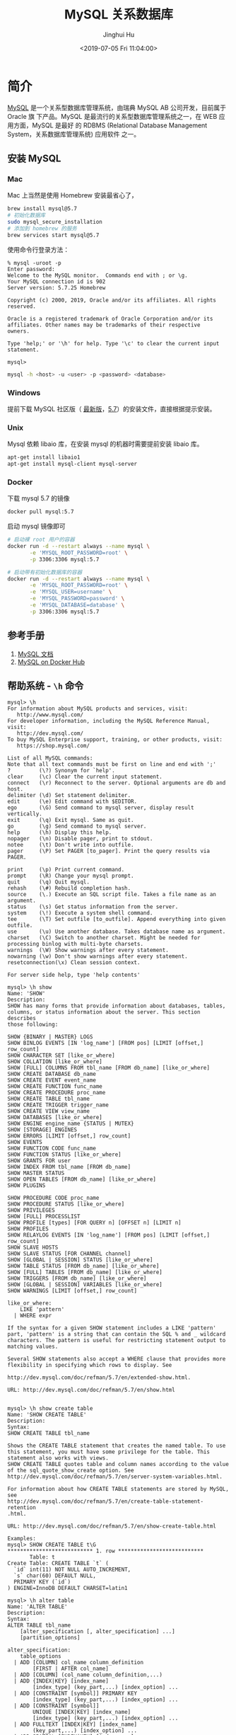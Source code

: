 #+TITLE: MySQL 关系数据库
#+AUTHOR: Jinghui Hu
#+EMAIL: hujinghui@buaa.edu.cn
#+DATE: <2019-07-05 Fri 11:04:00>
#+HTML_LINK_UP: ../readme.html
#+HTML_LINK_HOME: ../index.html
#+TAGS: mysql database


* 简介
  [[http://www.mysql.com][MySQL]] 是一个关系型数据库管理系统，由瑞典 MySQL AB 公司开发，目前属于 Oracle 旗
  下产品。MySQL 是最流行的关系型数据库管理系统之一，在 WEB 应用方面，MySQL 是最好
  的 RDBMS (Relational Database Management System，关系数据库管理系统) 应用软件
  之一。

** 安装 MySQL
*** Mac
    Mac 上当然是使用 Homebrew 安装最省心了，
    #+BEGIN_SRC sh
      brew install mysql@5.7
      # 初始化数据库
      sudo mysql_secure_installation
      # 添加到 homebrew 的服务
      brew services start mysql@5.7
    #+END_SRC

    使用命令行登录方法：
    #+BEGIN_SRC text
      % mysql -uroot -p
      Enter password:
      Welcome to the MySQL monitor.  Commands end with ; or \g.
      Your MySQL connection id is 902
      Server version: 5.7.25 Homebrew

      Copyright (c) 2000, 2019, Oracle and/or its affiliates. All rights reserved.

      Oracle is a registered trademark of Oracle Corporation and/or its
      affiliates. Other names may be trademarks of their respective
      owners.

      Type 'help;' or '\h' for help. Type '\c' to clear the current input statement.

      mysql>
    #+END_SRC
    #+BEGIN_SRC sh
      mysql -h <host> -u <user> -p <password> <database>
    #+END_SRC

*** Windows
    提前下载 MySQL 社区版（ [[https://dev.mysql.com/downloads/mysql/][最新版]]，[[https://dev.mysql.com/downloads/mysql/5.7.html#downloads][5.7]]）的安装文件，直接根据提示安装。
*** Unix
    Mysql 依赖 libaio 库，在安装 mysql 的机器时需要提前安装 libaio 库。
    #+BEGIN_SRC sh
      apt-get install libaio1
      apt-get install mysql-client mysql-server
    #+END_SRC
*** Docker
    下载 mysql 5.7 的镜像
    #+BEGIN_SRC sh
      docker pull mysql:5.7
    #+END_SRC

    启动 mysql 镜像即可
    #+BEGIN_SRC sh
      # 启动裸 root 用户的容器
      docker run -d --restart always --name mysql \
             -e 'MYSQL_ROOT_PASSWORD=root' \
             -p 3306:3306 mysql:5.7

      # 启动带有初始化数据库的容器
      docker run -d --restart always --name mysql \
             -e 'MYSQL_ROOT_PASSWORD=root' \
             -e 'MYSQL_USER=username' \
             -e 'MYSQL_PASSWORD=password' \
             -e 'MYSQL_DATABASE=database' \
             -p 3306:3306 mysql:5.7
    #+END_SRC

** 参考手册
   1. [[https://dev.mysql.com/doc/][MySQL 文档]]
   2. [[https://hub.docker.com/_/mysql][MySQL on Docker Hub]]
** 帮助系统 - =\h= 命令
   #+BEGIN_SRC text
     mysql> \h
     For information about MySQL products and services, visit:
        http://www.mysql.com/
     For developer information, including the MySQL Reference Manual, visit:
        http://dev.mysql.com/
     To buy MySQL Enterprise support, training, or other products, visit:
        https://shop.mysql.com/

     List of all MySQL commands:
     Note that all text commands must be first on line and end with ';'
     ?         (\?) Synonym for `help'.
     clear     (\c) Clear the current input statement.
     connect   (\r) Reconnect to the server. Optional arguments are db and host.
     delimiter (\d) Set statement delimiter.
     edit      (\e) Edit command with $EDITOR.
     ego       (\G) Send command to mysql server, display result vertically.
     exit      (\q) Exit mysql. Same as quit.
     go        (\g) Send command to mysql server.
     help      (\h) Display this help.
     nopager   (\n) Disable pager, print to stdout.
     notee     (\t) Don't write into outfile.
     pager     (\P) Set PAGER [to_pager]. Print the query results via PAGER.

     print     (\p) Print current command.
     prompt    (\R) Change your mysql prompt.
     quit      (\q) Quit mysql.
     rehash    (\#) Rebuild completion hash.
     source    (\.) Execute an SQL script file. Takes a file name as an argument.
     status    (\s) Get status information from the server.
     system    (\!) Execute a system shell command.
     tee       (\T) Set outfile [to_outfile]. Append everything into given outfile.
     use       (\u) Use another database. Takes database name as argument.
     charset   (\C) Switch to another charset. Might be needed for processing binlog with multi-byte charsets.
     warnings  (\W) Show warnings after every statement.
     nowarning (\w) Don't show warnings after every statement.
     resetconnection(\x) Clean session context.

     For server side help, type 'help contents'

     mysql> \h show
     Name: 'SHOW'
     Description:
     SHOW has many forms that provide information about databases, tables,
     columns, or status information about the server. This section describes
     those following:

     SHOW {BINARY | MASTER} LOGS
     SHOW BINLOG EVENTS [IN 'log_name'] [FROM pos] [LIMIT [offset,] row_count]
     SHOW CHARACTER SET [like_or_where]
     SHOW COLLATION [like_or_where]
     SHOW [FULL] COLUMNS FROM tbl_name [FROM db_name] [like_or_where]
     SHOW CREATE DATABASE db_name
     SHOW CREATE EVENT event_name
     SHOW CREATE FUNCTION func_name
     SHOW CREATE PROCEDURE proc_name
     SHOW CREATE TABLE tbl_name
     SHOW CREATE TRIGGER trigger_name
     SHOW CREATE VIEW view_name
     SHOW DATABASES [like_or_where]
     SHOW ENGINE engine_name {STATUS | MUTEX}
     SHOW [STORAGE] ENGINES
     SHOW ERRORS [LIMIT [offset,] row_count]
     SHOW EVENTS
     SHOW FUNCTION CODE func_name
     SHOW FUNCTION STATUS [like_or_where]
     SHOW GRANTS FOR user
     SHOW INDEX FROM tbl_name [FROM db_name]
     SHOW MASTER STATUS
     SHOW OPEN TABLES [FROM db_name] [like_or_where]
     SHOW PLUGINS

     SHOW PROCEDURE CODE proc_name
     SHOW PROCEDURE STATUS [like_or_where]
     SHOW PRIVILEGES
     SHOW [FULL] PROCESSLIST
     SHOW PROFILE [types] [FOR QUERY n] [OFFSET n] [LIMIT n]
     SHOW PROFILES
     SHOW RELAYLOG EVENTS [IN 'log_name'] [FROM pos] [LIMIT [offset,] row_count]
     SHOW SLAVE HOSTS
     SHOW SLAVE STATUS [FOR CHANNEL channel]
     SHOW [GLOBAL | SESSION] STATUS [like_or_where]
     SHOW TABLE STATUS [FROM db_name] [like_or_where]
     SHOW [FULL] TABLES [FROM db_name] [like_or_where]
     SHOW TRIGGERS [FROM db_name] [like_or_where]
     SHOW [GLOBAL | SESSION] VARIABLES [like_or_where]
     SHOW WARNINGS [LIMIT [offset,] row_count]

     like_or_where:
         LIKE 'pattern'
       | WHERE expr

     If the syntax for a given SHOW statement includes a LIKE 'pattern'
     part, 'pattern' is a string that can contain the SQL % and _ wildcard
     characters. The pattern is useful for restricting statement output to
     matching values.

     Several SHOW statements also accept a WHERE clause that provides more
     flexibility in specifying which rows to display. See

     http://dev.mysql.com/doc/refman/5.7/en/extended-show.html.

     URL: http://dev.mysql.com/doc/refman/5.7/en/show.html


     mysql> \h show create table
     Name: 'SHOW CREATE TABLE'
     Description:
     Syntax:
     SHOW CREATE TABLE tbl_name

     Shows the CREATE TABLE statement that creates the named table. To use
     this statement, you must have some privilege for the table. This
     statement also works with views.
     SHOW CREATE TABLE quotes table and column names according to the value
     of the sql_quote_show_create option. See
     http://dev.mysql.com/doc/refman/5.7/en/server-system-variables.html.

     For information about how CREATE TABLE statements are stored by MySQL,
     see
     http://dev.mysql.com/doc/refman/5.7/en/create-table-statement-retention
     .html.

     URL: http://dev.mysql.com/doc/refman/5.7/en/show-create-table.html

     Examples:
     mysql> SHOW CREATE TABLE t\G
     ,*************************** 1. row ***************************
            Table: t
     Create Table: CREATE TABLE `t` (
       `id` int(11) NOT NULL AUTO_INCREMENT,
       `s` char(60) DEFAULT NULL,
       PRIMARY KEY (`id`)
     ) ENGINE=InnoDB DEFAULT CHARSET=latin1

     mysql> \h alter table
     Name: 'ALTER TABLE'
     Description:
     Syntax:
     ALTER TABLE tbl_name
         [alter_specification [, alter_specification] ...]
         [partition_options]

     alter_specification:
         table_options
       | ADD [COLUMN] col_name column_definition
             [FIRST | AFTER col_name]
       | ADD [COLUMN] (col_name column_definition,...)
       | ADD {INDEX|KEY} [index_name]
             [index_type] (key_part,...) [index_option] ...
       | ADD [CONSTRAINT [symbol]] PRIMARY KEY
             [index_type] (key_part,...) [index_option] ...
       | ADD [CONSTRAINT [symbol]]
             UNIQUE [INDEX|KEY] [index_name]
             [index_type] (key_part,...) [index_option] ...
       | ADD FULLTEXT [INDEX|KEY] [index_name]
             (key_part,...) [index_option] ...
       | ADD SPATIAL [INDEX|KEY] [index_name]
             (key_part,...) [index_option] ...
       | ADD [CONSTRAINT [symbol]]
             FOREIGN KEY [index_name] (col_name,...)
             reference_definition
       | ALGORITHM [=] {DEFAULT|INPLACE|COPY}

       | ALTER [COLUMN] col_name {SET DEFAULT literal | DROP DEFAULT}
       | CHANGE [COLUMN] old_col_name new_col_name column_definition
             [FIRST|AFTER col_name]
       | [DEFAULT] CHARACTER SET [=] charset_name [COLLATE [=] collation_name]
       | CONVERT TO CHARACTER SET charset_name [COLLATE collation_name]
       | {DISABLE|ENABLE} KEYS
       | {DISCARD|IMPORT} TABLESPACE
       | DROP [COLUMN] col_name
       | DROP {INDEX|KEY} index_name
       | DROP PRIMARY KEY
       | DROP FOREIGN KEY fk_symbol
       | FORCE
       | LOCK [=] {DEFAULT|NONE|SHARED|EXCLUSIVE}
       | MODIFY [COLUMN] col_name column_definition
             [FIRST | AFTER col_name]
       | ORDER BY col_name [, col_name] ...
       | RENAME {INDEX|KEY} old_index_name TO new_index_name
       | RENAME [TO|AS] new_tbl_name
       | {WITHOUT|WITH} VALIDATION
       | ADD PARTITION (partition_definition)
       | DROP PARTITION partition_names
       | DISCARD PARTITION {partition_names | ALL} TABLESPACE
       | IMPORT PARTITION {partition_names | ALL} TABLESPACE
       | TRUNCATE PARTITION {partition_names | ALL}
       | COALESCE PARTITION number

       | REORGANIZE PARTITION partition_names INTO (partition_definitions)
       | EXCHANGE PARTITION partition_name WITH TABLE tbl_name [{WITH|WITHOUT} VALIDATION]
       | ANALYZE PARTITION {partition_names | ALL}
       | CHECK PARTITION {partition_names | ALL}
       | OPTIMIZE PARTITION {partition_names | ALL}
       | REBUILD PARTITION {partition_names | ALL}
       | REPAIR PARTITION {partition_names | ALL}
       | REMOVE PARTITIONING
       | UPGRADE PARTITIONING

     key_part:
         col_name [(length)] [ASC | DESC]

     index_type:
         USING {BTREE | HASH}

     index_option:
         KEY_BLOCK_SIZE [=] value
       | index_type
       | WITH PARSER parser_name
       | COMMENT 'string'

     table_options:
         table_option [[,] table_option] ...

     table_option:
         AUTO_INCREMENT [=] value
       | AVG_ROW_LENGTH [=] value
       | [DEFAULT] CHARACTER SET [=] charset_name
       | CHECKSUM [=] {0 | 1}
       | [DEFAULT] COLLATE [=] collation_name
       | COMMENT [=] 'string'
       | COMPRESSION [=] {'ZLIB'|'LZ4'|'NONE'}
       | CONNECTION [=] 'connect_string'

       | {DATA|INDEX} DIRECTORY [=] 'absolute path to directory'
       | DELAY_KEY_WRITE [=] {0 | 1}
       | ENCRYPTION [=] {'Y' | 'N'}
       | ENGINE [=] engine_name
       | INSERT_METHOD [=] { NO | FIRST | LAST }
       | KEY_BLOCK_SIZE [=] value
       | MAX_ROWS [=] value
       | MIN_ROWS [=] value
       | PACK_KEYS [=] {0 | 1 | DEFAULT}
       | PASSWORD [=] 'string'
       | ROW_FORMAT [=] {DEFAULT|DYNAMIC|FIXED|COMPRESSED|REDUNDANT|COMPACT}
       | STATS_AUTO_RECALC [=] {DEFAULT|0|1}
       | STATS_PERSISTENT [=] {DEFAULT|0|1}
       | STATS_SAMPLE_PAGES [=] value
       | TABLESPACE tablespace_name [STORAGE {DISK|MEMORY|DEFAULT}]
       | UNION [=] (tbl_name[,tbl_name]...)

     partition_options:
         (see CREATE TABLE options)

     ALTER TABLE changes the structure of a table. For example, you can add
     or delete columns, create or destroy indexes, change the type of
     existing columns, or rename columns or the table itself. You can also
     change characteristics such as the storage engine used for the table or
     the table comment.

     o To use ALTER TABLE, you need ALTER, CREATE, and INSERT privileges for

       the table. Renaming a table requires ALTER and DROP on the old table,
       ALTER, CREATE, and INSERT on the new table.

     o Following the table name, specify the alterations to be made. If none
       are given, ALTER TABLE does nothing.

     o The syntax for many of the permissible alterations is similar to
       clauses of the CREATE TABLE statement. column_definition clauses use
       the same syntax for ADD and CHANGE as for CREATE TABLE. For more
       information, see [HELP CREATE TABLE].

     o The word COLUMN is optional and can be omitted.

     o Multiple ADD, ALTER, DROP, and CHANGE clauses are permitted in a
       single ALTER TABLE statement, separated by commas. This is a MySQL
       extension to standard SQL, which permits only one of each clause per
       ALTER TABLE statement. For example, to drop multiple columns in a
       single statement, do this:

     ALTER TABLE t2 DROP COLUMN c, DROP COLUMN d;

     o If a storage engine does not support an attempted ALTER TABLE
       operation, a warning may result. Such warnings can be displayed with

       SHOW WARNINGS. See [HELP SHOW WARNINGS]. For information on
       troubleshooting ALTER TABLE, see
       http://dev.mysql.com/doc/refman/5.7/en/alter-table-problems.html.

     o For information about generated columns, see
       http://dev.mysql.com/doc/refman/5.7/en/alter-table-generated-columns.
       html.

     o For usage examples, see
       http://dev.mysql.com/doc/refman/5.7/en/alter-table-examples.html.

     o With the mysql_info() C API function, you can find out how many rows
       were copied by ALTER TABLE. See
       http://dev.mysql.com/doc/refman/5.7/en/mysql-info.html.

     URL: http://dev.mysql.com/doc/refman/5.7/en/alter-table.html

     mysql >
   #+END_SRC

* 数据库操作
** 查看数据库基本信息
   #+BEGIN_SRC sql
     mysql> status
     --------------
     mysql  Ver 14.14 Distrib 5.7.23, for osx10.12 (x86_64) using  EditLine wrapper

     Connection id:		2
     Current database:	sellsys
     Current user:		root@172.17.0.1
     SSL:			Cipher in use is DHE-RSA-AES256-SHA
     Current pager:		less
     Using outfile:		''
     Using delimiter:	;
     Server version:		5.7.26 MySQL Community Server (GPL)
     Protocol version:	10
     Connection:		127.0.0.1 via TCP/IP
     Server characterset:	latin1
     Db     characterset:	latin1
     Client characterset:	utf8
     Conn.  characterset:	utf8
     TCP port:		3306
     Uptime:			18 min 40 sec

     Threads: 2  Questions: 82  Slow queries: 0  Opens: 139  Flush tables: 1  Open tables: 130  Queries per second avg: 0.073
     --------------

     mysql> SELECT database();
     +------------+
     | database() |
     +------------+
     | sellsys    |
     +------------+
     1 row in set (0.01 sec)

     mysql> SELECT now();
     +---------------------+
     | now()               |
     +---------------------+
     | 2019-07-05 20:26:38 |
     +---------------------+
     1 row in set (0.00 sec)

     mysql> SELECT user();
     +-----------------------+
     | user()                |
     +-----------------------+
     | selladmin@192.168.1.5 |
     +-----------------------+
     1 row in set (0.01 sec)

     mysql> SELECT version();
     +-----------+
     | version() |
     +-----------+
     | 5.7.25    |
     +-----------+
     1 row in set (0.00 sec)

     mysql> SHOW PROCESSLIST; -- 查看哪些线程正在运行
     +-----+-----------+-------------------+---------+---------+------+----------+------------------+
     | Id  | User      | Host              | db      | Command | Time | State    | Info             |
     +-----+-----------+-------------------+---------+---------+------+----------+------------------+
     | 900 | selladmin | 192.168.1.5:52231 | sellsys | Query   |    0 | starting | SHOW PROCESSLIST |
     +-----+-----------+-------------------+---------+---------+------+----------+------------------+
     1 row in set (0.00 sec)

     mysql> SHOW DATABASES;
     +--------------------+
     | Database           |
     +--------------------+
     | information_schema |
     | sellsys            |
     +--------------------+
     2 rows in set (0.01 sec)

     mysql> SHOW CREATE DATABASE sellsys;
     +----------+---------------------------------------------------------------------+
     | Database | Create Database                                                     |
     +----------+---------------------------------------------------------------------+
     | sellsys  | CREATE DATABASE `sellsys` /*!40100 DEFAULT CHARACTER SET utf8mb4 */ |
     +----------+---------------------------------------------------------------------+
     1 row in set (0.00 sec)
   #+END_SRC

** 查看数据库中所有的表
   #+BEGIN_SRC sql
     mysql> SHOW TABLES;
     +-------------------+
     | Tables_in_sellsys |
     +-------------------+
     | customers         |
     | order_items       |
     | orders            |
     | product_notes     |
     | products          |
     | vendors           |
     +-------------------+
     6 rows in set (0.02 sec)
   #+END_SRC
** 创建/删除数据库
   为了节约存储空间，MySQL 的编码中 utf8 是三个字节的编码，utf8mb4 才是真正的四
   字节。如果设置数据库编码为 utf8 会导致 emoji 无法存入数据库，所以最好默认设置
   utf8mb4 编码。
   #+BEGIN_SRC sql
     CREATE DATABASE [IF NOT EXISTS] dbname
       DEFAULT CHARACTER SET utf8mb4;

     DROP DATABASE [IF EXISTS] <dbname>;
   #+END_SRC

** 字符编码和校对集
   数据编码与客户端编码不需一致
   #+BEGIN_SRC sql
     -- 查看所有字符集编码项
     SHOW VARIABLES LIKE 'character_set_%';
     -- character_set_client        客户端向服务器发送数据时使用的编码
     -- character_set_results       服务器端将结果返回给客户端所使用的编码
     -- character_set_connection    连接层编码

     -- 设置变量值
     SET variable_name = value;

     SET character_set_client = utf8;
     SET character_set_results = utf8;
     SET character_set_connection = utf8;
     SET NAMES utf8; -- 相当于上述三个设置

     -- 校对集, 校对集用以排序
     -- 查看所有字符集
     SHOW CHARACTER SET [LIKE 'pattern']/SHOW CHARSET [LIKE 'pattern'];
     -- 查看所有校对集
     SHOW COLLATION [LIKE 'pattern'];
     -- 设置字符集编码
     CHARSET charset_name;
     -- 设置校对集编码
     COLLATE collate_name;
   #+END_SRC

   Mac 下 client 编码不一致导致插入数据出现问题的解决案例
   #+BEGIN_SRC text
     mysql> insert cust (name) values('函数');
     ERROR 1366 (HY000): Incorrect string value: '\xE5\x87\xBD\xE6\x95\xB0' for column 'name' at row 1
     mysql> status
     --------------
     mysql  Ver 14.14 Distrib 5.7.23, for osx10.12 (x86_64) using  EditLine wrapper

     Connection id:		2
     Current database:	sellsys
     Current user:		root@172.17.0.1
     SSL:			Cipher in use is DHE-RSA-AES256-SHA
     Current pager:		less
     Using outfile:		''
     Using delimiter:	;
     Server version:		5.7.26 MySQL Community Server (GPL)
     Protocol version:	10
     Connection:		127.0.0.1 via TCP/IP
     Server characterset:	latin1
     Db     characterset:	latin1
     Client characterset:	utf8
     Conn.  characterset:	utf8
     TCP port:		3306
     Uptime:			18 min 40 sec

     Threads: 2  Questions: 82  Slow queries: 0  Opens: 139  Flush tables: 1  Open tables: 130  Queries per second avg: 0.073
     --------------

     mysql> SHOW VARIABLES LIKE 'character_set_%';
     +--------------------------+----------------------------+
     | Variable_name            | Value                      |
     +--------------------------+----------------------------+
     | character_set_client     | utf8                       |
     | character_set_connection | utf8                       |
     | character_set_database   | latin1                     |
     | character_set_filesystem | binary                     |
     | character_set_results    | utf8                       |
     | character_set_server     | latin1                     |
     | character_set_system     | utf8                       |
     | character_sets_dir       | /usr/share/mysql/charsets/ |
     +--------------------------+----------------------------+
     8 rows in set (0.01 sec)

     mysql> set character_set_database = utf8;
     Query OK, 0 rows affected, 1 warning (0.00 sec)

     mysql> set character_set_server = utf8;
     Query OK, 0 rows affected (0.00 sec)

     mysql> SHOW VARIABLES LIKE 'character_set_%';
     +--------------------------+----------------------------+
     | Variable_name            | Value                      |
     +--------------------------+----------------------------+
     | character_set_client     | utf8                       |
     | character_set_connection | utf8                       |
     | character_set_database   | utf8                       |
     | character_set_filesystem | binary                     |
     | character_set_results    | utf8                       |
     | character_set_server     | utf8                       |
     | character_set_system     | utf8                       |
     | character_sets_dir       | /usr/share/mysql/charsets/ |
     +--------------------------+----------------------------+
     8 rows in set (0.01 sec)

     mysql> status
     --------------
     mysql  Ver 14.14 Distrib 5.7.23, for osx10.12 (x86_64) using  EditLine wrapper

     Connection id:		2
     Current database:	sellsys
     Current user:		root@172.17.0.1
     SSL:			Cipher in use is DHE-RSA-AES256-SHA
     Current pager:		less
     Using outfile:		''
     Using delimiter:	;
     Server version:		5.7.26 MySQL Community Server (GPL)
     Protocol version:	10
     Connection:		127.0.0.1 via TCP/IP
     Server characterset:	utf8
     Db     characterset:	utf8
     Client characterset:	utf8
     Conn.  characterset:	utf8
     TCP port:		3306
     Uptime:			20 min 50 sec

     Threads: 2  Questions: 91  Slow queries: 0  Opens: 140  Flush tables: 1  Open tables: 131  Queries per second avg: 0.072
     --------------

     mysql> drop database sellsys;
     Query OK, 1 row affected (0.02 sec)

     mysql> create database aa;
     Query OK, 1 row affected (0.00 sec)

     mysql> show create database aa;
     +----------+-------------------------------------------------------------+
     | Database | Create Database                                             |
     +----------+-------------------------------------------------------------+
     | aa       | CREATE DATABASE `aa` /*!40100 DEFAULT CHARACTER SET utf8 */ |
     +----------+-------------------------------------------------------------+
     1 row in set (0.00 sec)

     mysql> status
     --------------
     mysql  Ver 14.14 Distrib 5.7.23, for osx10.12 (x86_64) using  EditLine wrapper

     Connection id:		2
     Current database:
     Current user:		root@172.17.0.1
     SSL:			Cipher in use is DHE-RSA-AES256-SHA
     Current pager:		less
     Using outfile:		''
     Using delimiter:	;
     Server version:		5.7.26 MySQL Community Server (GPL)
     Protocol version:	10
     Connection:		127.0.0.1 via TCP/IP
     Server characterset:	utf8
     Db     characterset:	utf8
     Client characterset:	utf8
     Conn.  characterset:	utf8
     TCP port:		3306
     Uptime:			22 min 9 sec

     Threads: 2  Questions: 99  Slow queries: 0  Opens: 140  Flush tables: 1  Open tables: 130  Queries per second avg: 0.074
     --------------

     mysql> use aa;
     Database changed
     mysql> create table cust(id int primary key auto_increment, name varchar(32));
     Query OK, 0 rows affected (0.03 sec)

     mysql> show create table cust\G
     *************************** 1. row ***************************
            Table: cust
     Create Table: CREATE TABLE `cust` (
       `id` int(11) NOT NULL AUTO_INCREMENT,
       `name` varchar(32) DEFAULT NULL,
       PRIMARY KEY (`id`)
     ) ENGINE=InnoDB AUTO_INCREMENT=2 DEFAULT CHARSET=utf8
     1 row in set (0.00 sec)

     mysql> insert cust (name) values('函数');
     Query OK, 1 row affected (0.01 sec)

     mysql> select * from cust;
     +----+--------+
     | id | name   |
     +----+--------+
     |  1 | 函数   |
     +----+--------+
     1 row in set (0.01 sec)

     mysql>
   #+END_SRC
* 表操作
** 创建表
   - ~TEMPORARY~ : 临时表，会话结束时表自动消失
   - 列定义：每个字段必须有数据类型，最后一个字段后不能有逗号
   - 字符集: ~CHARSET=charset_name~ 如果表没有设定，则使用数据库字符集
   - 存储引擎: ~ENGINE=engine_name~ 表在管理数据时采用的不同的数据结构，结构不同
     会导致处理方式、提供的特性操作等不同常见的引擎：InnoDB MyISAM Memory/Heap
     BDB Merge Example CSV MaxDB Archive 不同的引擎在保存表的结构和数据时采用不同
     的方式
     + MyISAM 表文件含义：.frm 表定义，.MYD 表数据，.MYI 表索引
     + InnoDB 表文件含义：.frm 表定义，表空间数据和日志文件
     + ~SHOW ENGINES~ :显示存储引擎的状态信息
     + ~SHOW ENGINE engine_name {LOGS|STATUS}~ :显示存储引擎的日志或状态信息
   - 数据文件目录 ~DATA DIRECTORY = 'folder'~
   - 索引文件目录 ~INDEX DIRECTORY = 'folder'~
   - 表注释 ~COMMENT = 'string'~
   #+BEGIN_SRC sql
     CREATE [TEMPORARY] TABLE[ IF NOT EXISTS] [dbname.]tabname (
       -- columns defines
       colname dbtype [NOT NULL | NULL] [DEFAULT DEFAULT_VALUE]
         [AUTO_INCREMENT] [UNIQUE [KEY] | [PRIMARY] KEY] [COMMENT 'STRING']
     ) [others];

     -- example
     CREATE TABLE `customers` (
       `cust_id` int(11) NOT NULL AUTO_INCREMENT,
       `cust_name` char(50) NOT NULL,
       `cust_address` char(50) DEFAULT NULL,
       `cust_city` char(50) DEFAULT NULL,
       `cust_state` char(5) DEFAULT NULL,
       `cust_zip` char(10) DEFAULT NULL,
       `cust_country` char(50) DEFAULT NULL,
       `cust_contact` char(50) DEFAULT NULL,
       `cust_email` char(255) DEFAULT NULL,
       PRIMARY KEY (`cust_id`)
     ) ENGINE=InnoDB DEFAULT CHARSET=utf8mb4;
   #+END_SRC

*** 数据类型
**** 整型
     - ~int(M)~ : M 表示总位数
     - 默认存在符号位, 使用 ~unsigned~ 来显示指定成无符号存储
     - 显示宽度，如果某个数不够定义字段时设置的位数，则前面以 0 补填, ~zerofill~
       属性修改 例：~int(5)~ 插入一个数 '123' , 补填后为 '00123'
     - 在满足要求的情况下，越小越好。
     - 1 表示真，0 表示假。MySQL 没有布尔类型，通过整型 0 和 1 表示。常用
       ~tinyint(1)~ 表示布尔型。

     | 类型      | 字节   | 范围（有符号位）   | 无符号位 |
     |-----------+--------+--------------------+----------|
     | tinyint   | 1 字节 | -128 ~ 127         | 0 ~ 255  |
     | smallint  | 2 字节 | -32768 ~ 32767     |          |
     | mediumint | 3 字节 | -8388608 ~ 8388607 |          |
     | int       | 4 字节 |                    |          |
     | bigint    | 8 字节 |                    |          |

**** 浮点型
     - 浮点型既支持符号位 ~unsigned~ 属性，也支持显示宽度 ~zerofill~ 属性。不同
       于整型，前后均会补填 0. 定义浮点型时，需指定总位数和小数位数。
     - ~float(M, D)~ ~double(M, D)~ : M 表示总位数，D 表示小数位数。 M 和 D 的大
       小 会决定浮点数的范围。不同于整型的固定范围。M 既表示总位数（不包括小数点
       和正 负号），也表示显示宽度（所有显示符号均包括）。支持科学计数法表示。浮
       点数表 示近似值。

     | 类型   | 字节   | 范围 |
     |--------+--------+------|
     | float  | 4 字节 |      |
     | double | 8 字节 |      |

**** 定点型
     - decimal 可变长度。 ~decimal(M, D)~ M 也表示总位数，D表示小数位数。保存一
       个精确的数值，不会发生数据的改变，不同于浮点数的四舍五入。将浮点数转换为
       字符串来保存，每 9 位数字保存为 4 个字节。

**** 字符串
     - char 定长字符串，速度快，但浪费空间
     - varchar 变长字符串，速度慢，但节省空间 M 表示能存储的最大长度，此长度是字
       符数，非字节数。 不同的编码，所占用的空间不同。char 最多 255 个字符，与编
       码无关。varchar 最多 65535 字符，与编码有关。 一条有效记录最大不能超过
       65535 个字节。utf8 最大 为 21844 个字符，gbk 最大为 32766 个字符，latin1
       最大为 65532 个字符 varchar 是变长的，需要利用存储空间保存 varchar 的长度，
       如果数据小于 255 个 字节，则采用一个字节来保存长度，反之需要两个字节来保
       存。varchar 的最大有效 长度由最大行大小和使用的字符集确定。最大有效长度是
       65532 字节，因为在 varchar 存字符串时，第一个字节是空的，不存在任何数据，
       然后还需两个字节来存 放字符串的长度，所以有效长度是 64432-1-2=65532 字节。
       例：若一个表定义为
       ~CREATE TABLE tb(c1 int, c2 char(30), c3 varchar(N)) charset=utf8;~
       问 N 的最 大值是多少？ 答：(65535-1-2-4-30*3)/3
     - blob 二进制字符串（字节字符串）tinyblob, blob, mediumblob, longblob
     - text 非二进制字符串（字符字符串）tinytext, text, mediumtext, longtext
       text 在定义时，不需要定义长度，也不会计算总长度。text 类型在定义时，不可
       给 default 值
     - binary, varbinary 类似于 char 和 varchar，用于保存二进制字符串，也就是保
       存字节字符串而非字符字符串。char, varchar, text 对应 binary, varbinary,
       blob.

**** 日期/时间型
     时间或日期类型数据库中直接存储时间戳格式。

     | 类型      | 字节   | 描述       | 范围                                       |
     |-----------+--------+------------+--------------------------------------------|
     | datetime  | 8 字节 | 日期及时间 | 1000-01-01 00:00:00 到 9999-12-31 23:59:59 |
     | date      | 3 字节 | 日期       | 1000-01-01 到 9999-12-31                   |
     | timestamp | 4 字节 | 时间戳     | 19700101000000 到 2038-01-19 03:14:07      |
     | time      | 3 字节 | 时间       | -838:59:59 到 838:59:59                    |
     | year      | 1 字节 | 年份       | 1901 - 2155                                |

     设置时间格式可以使用下面举例：
     - datetime 'YYYY-MM-DD hh:mm:ss'
     - timestamp 'YY-MM-DD hh:mm:ss' 'YYYYMMDDhhmmss' 'YYMMDDhhmmss'
       YYYYMMDDhhmmss YYMMDDhhmmss
     - date 'YYYY-MM-DD' 'YY-MM-DD' 'YYYYMMDD' 'YYMMDD' 'YYYYMMDD' 'YYMMDD'
     - time 'hh:mm:ss' 'hhmmss' hhmmss
     - year 'YYYY' 'YY' YYYY YY

**** 枚举和集合
     - 枚举 enum(val1, val2, val3...)  在已知的值中进行单选。最大数量为 65535.
       枚举值在保存时，以 2 个字节的整型(smallint)保存。每个枚举值，按保存的位置
       顺序，从 1 开始逐一递增。表现为字符串类型，存储却是整型。 NULL 值的索引是
       NULL。  空字符串错误值的索引值是 0。
     - 集合 set(val1, val2, val3...)
       ~CREATE TABLE tab (gender SET('男', '女', '无'));~
       ~INSERT INTO tab VALUES ('男, 女');~
       最多可以有 64 个不同的成员。以 bigint 存储，共 8 个字节。采取位运算的形式。当
       创建表时，SET 成员值的尾部空格将自动被删除。

     一般在数据库中不用， *使用整数代替* ，具体类型使用程序处理。

*** 列约束
**** 主键
    - 能唯一标识记录的字段，可以作为主键。
    - 一个表只能有一个主键。
    - 主键具有唯一性。
    - 声明字段时，用 PRIMARY KEY 标识。也可以在字段列表之后声明
      ~CREATE TABLE USER (id INT, name varchar(10), PRIMARY KEY (id));~
    - 主键字段的值不能为 NULL。
    - 主键可以由多个字段共同组成。此时需要在字段列表后声明的方法。
      ~CREATE TABLE USER (id INT, name varchar(10), age INT, PRIMARY KEY (name, age));~
**** 唯一性约束
     - UNIQUE 唯一索引（唯一约束）使得某字段的值也不能重复。

**** NULL 约束
     NULL 默认允许为空。NOT NULL, 不允许为空。
     #+BEGIN_SRC sql
       INSERT INTO TAB VALUES (NULL, 'VAL');
     #+END_SRC
     此时表示将第一个字段的值设为 NULL, 取决于该字段是否允许为 NULL

**** DEFAULT 默认值属性
     当前字段的默认值。
     #+BEGIN_SRC sql
       INSERT INTO tab VALUES (DEFAULT, 'VAL');    -- 此时表示强制使用默认值。
       CREATE TABLE tab (create_at TIMESTAMP DEFAULT CURRENT_TIMESTAMP); -- 表示将当前时间的时间戳设为默认值。
       CURRENT_DATE, CURRENT_TIME
     #+END_SRC

**** =AUTO_INCREMENT= 自动增长约束
     自动增长必须为索引（主键或 UNIQUE）只能存在一个字段为自动增长。默认为 1 开
     始自动增长。可以通过表属性 ~AUTO_INCREMENT = x~ 进行设置，或
     #+BEGIN_SRC sql
       ALTER TABLE tbl AUTO_INCREMENT = X;
     #+END_SRC

**** 表注释和列注释
     #+BEGIN_SRC sql
       CREATE TABLE tab (id INT ) COMMENT '注释内容';
     #+END_SRC

     一般 MySQL 的列注释不好修改，但是我们可以使用下面的方式来修改列来更新注释。
     #+BEGIN_SRC text
       mysql> SHOW CREATE TABLE students\G
       ,*************************** 1. row ***************************
              Table: students
       Create Table: CREATE TABLE `students` (
         `id` int(10) unsigned NOT NULL AUTO_INCREMENT,
         `name` varchar(255) DEFAULT NULL,
         PRIMARY KEY (`id`)
       ) ENGINE=InnoDB DEFAULT CHARSET=utf8
       1 row in set (0.00 sec)

       mysql>  ALTER TABLE students
           ->    MODIFY COLUMN id
           ->    int(10) unsigned NOT NULL AUTO_INCREMENT COMMENT '主键';
       Query OK, 0 rows affected (0.01 sec)
       Records: 0  Duplicates: 0  Warnings: 0

       mysql> show create table students\G
       ,*************************** 1. row ***************************
              Table: students
       Create Table: CREATE TABLE `students` (
         `id` int(10) unsigned NOT NULL AUTO_INCREMENT COMMENT '主键',
         `name` varchar(255) DEFAULT NULL,
         PRIMARY KEY (`id`)
       ) ENGINE=InnoDB DEFAULT CHARSET=utf8
       1 row in set (0.00 sec)

       mysql>
     #+END_SRC

**** FOREIGN KEY 外键约束
     用于限制主表与从表数据完整性。 存在外键的表，称之为从表（子表），外键指向
     的表，称之为主表（父表）。 作用：保持数据一致性，完整性，主要目的是控制存储
     在外键表（从表）中的数据。

     #+BEGIN_SRC sql
       ALTER TABLE t1 ADD CONSTRAINT `t1_t2_fk` FOREIGN KEY (t1_id) REFERENCES t2(id);
       -- 将表 t1 的 t1_id 外键关联到表 t2 的 id 字段。
       -- 每个外键都有一个名字，可以通过 constraint 指定
     #+END_SRC

     MySQL 中，可以对 InnoDB 引擎使用外键约束：
     #+BEGIN_SRC sql
       FOREIGN KEY (外键字段） REFERENCES 主表名 (关联字段) [主表记录删除时的动作] [主表记录更新时的动作]
       -- 此时需要检测一个从表的外键需要约束为主表的已存在的值。外键在没有关联的情况下，
       -- 可以设置为 null.前提是该外键列，没有 not null。
     #+END_SRC
     可以不指定主表记录更改或更新时的动作，那么此时主表的操作被拒绝。如果指定了
     ON UPDATE 或 ON DELETE：在删除或更新时，有如下几个操作可以选择:

     - CASCADE: 级联操作。主表数据被更新（主键值更新），从表也被更新（外键值更
       新）。主表记录被删除，从表相关记录也被删除。
     - RESTRICT: 拒绝父表删除和更新。
     - SET NULL: 设置为 NULL。 主表数据被更新（主键值更新）， 从表的外键被设置为
       NULL。 主表记录被删除，从表相关记录外键被设置成 NULL。但注意，要求该外键
       的列，没有 NOT NULL 属性约束。

      注意，外键只被 InnoDB 存储引擎所支持。其他引擎是不支持的。

** 查看表结构
   #+BEGIN_SRC sql
     SHOW CREATE TABLE tabname;
     DESC/DESCRIBE/EXPLAIN tabname;
     SHOW COLUMNS FROM tabname [LIKE 'PATTERN'];
     SHOW TABLE STATUS [FROM dbname] [LIKE 'pattern'];
   #+END_SRC
   下面是查看表结构的示例
   #+BEGIN_SRC text
     mysql> SHOW CREATE TABLE customers\G
     ,*************************** 1. row ***************************
            Table: customers
     Create Table: CREATE TABLE `customers` (
       `cust_id` int(11) NOT NULL AUTO_INCREMENT,
       `cust_name` char(50) NOT NULL,
       `cust_address` char(50) DEFAULT NULL,
       `cust_city` char(50) DEFAULT NULL,
       `cust_state` char(5) DEFAULT NULL,
       `cust_zip` char(10) DEFAULT NULL,
       `cust_country` char(50) DEFAULT NULL,
       `cust_contact` char(50) DEFAULT NULL,
       `cust_email` char(255) DEFAULT NULL,
       PRIMARY KEY (`cust_id`)
     ) ENGINE=InnoDB AUTO_INCREMENT=10006 DEFAULT CHARSET=utf8mb4
     1 row in set (0.00 sec)

     mysql> DESC customers;
     +--------------+-----------+------+-----+---------+----------------+
     | Field        | Type      | Null | Key | Default | Extra          |
     +--------------+-----------+------+-----+---------+----------------+
     | cust_id      | int(11)   | NO   | PRI | NULL    | auto_increment |
     | cust_name    | char(50)  | NO   |     | NULL    |                |
     | cust_address | char(50)  | YES  |     | NULL    |                |
     | cust_city    | char(50)  | YES  |     | NULL    |                |
     | cust_state   | char(5)   | YES  |     | NULL    |                |
     | cust_zip     | char(10)  | YES  |     | NULL    |                |
     | cust_country | char(50)  | YES  |     | NULL    |                |
     | cust_contact | char(50)  | YES  |     | NULL    |                |
     | cust_email   | char(255) | YES  |     | NULL    |                |
     +--------------+-----------+------+-----+---------+----------------+
     9 rows in set (0.01 sec)

     mysql> EXPLAIN customers;
     +--------------+-----------+------+-----+---------+----------------+
     | Field        | Type      | Null | Key | Default | Extra          |
     +--------------+-----------+------+-----+---------+----------------+
     | cust_id      | int(11)   | NO   | PRI | NULL    | auto_increment |
     | cust_name    | char(50)  | NO   |     | NULL    |                |
     | cust_address | char(50)  | YES  |     | NULL    |                |
     | cust_city    | char(50)  | YES  |     | NULL    |                |
     | cust_state   | char(5)   | YES  |     | NULL    |                |
     | cust_zip     | char(10)  | YES  |     | NULL    |                |
     | cust_country | char(50)  | YES  |     | NULL    |                |
     | cust_contact | char(50)  | YES  |     | NULL    |                |
     | cust_email   | char(255) | YES  |     | NULL    |                |
     +--------------+-----------+------+-----+---------+----------------+
     9 rows in set (0.01 sec)

     mysql> SHOW COLUMNS FROM customers;
     +--------------+-----------+------+-----+---------+----------------+
     | Field        | Type      | Null | Key | Default | Extra          |
     +--------------+-----------+------+-----+---------+----------------+
     | cust_id      | int(11)   | NO   | PRI | NULL    | auto_increment |
     | cust_name    | char(50)  | NO   |     | NULL    |                |
     | cust_address | char(50)  | YES  |     | NULL    |                |
     | cust_city    | char(50)  | YES  |     | NULL    |                |
     | cust_state   | char(5)   | YES  |     | NULL    |                |
     | cust_zip     | char(10)  | YES  |     | NULL    |                |
     | cust_country | char(50)  | YES  |     | NULL    |                |
     | cust_contact | char(50)  | YES  |     | NULL    |                |
     | cust_email   | char(255) | YES  |     | NULL    |                |
     +--------------+-----------+------+-----+---------+----------------+
     9 rows in set (0.00 sec)

     mysql> SHOW TABLE STATUS FROM sellsys LIKE 'cust%'\G
     *************************** 1. row ***************************
                Name: customers
              Engine: InnoDB
             Version: 10
          Row_format: Dynamic
                Rows: 5
      Avg_row_length: 3276
         Data_length: 16384
     Max_data_length: 0
        Index_length: 0
           Data_free: 0
      Auto_increment: 10006
         Create_time: 2019-06-30 00:27:31
         Update_time: 2019-06-30 00:30:49
          Check_time: NULL
           Collation: utf8mb4_general_ci
            Checksum: NULL
      Create_options:
             Comment:
     1 row in set (0.01 sec)

     mysql>
   #+END_SRC
** 修改表结构
   常见的修改表结果操作如下，如需更多改表操作，见 ~\h ALTER TABLE~
   #+BEGIN_SRC sql
     ALTER TABLE tabname
       ADD[ COLUMN] colname                       -- 增加字段
           AFTER colname                          -- 表示增加在该字段名后面
           FIRST                                  -- 表示增加在第一个
       ADD PRIMARY KEY(colname)                   -- 创建主键
       ADD UNIQUE [idxname] (colnam)              -- 创建唯一索引
       ADD INDEX [idxname] (colname)              -- 创建普通索引
       ADD/DROP[ COLUMN] colname                  -- 删除字段
       MODIFY[ COLUMN] colname dbtype             -- 支持对字段属性进行修改，不能修改字段名(所有原有属性也需写上)
       CHANGE[ COLUMN] colname new_colname dbtype -- 支持对字段名修改
       DROP PRIMARY KEY                           -- 删除主键(删除主键前需删除其 AUTO_INCREMENT 属性)
       DROP INDEX idxname                         -- 删除索引
       DROP FOREIGN KEY fkname                    -- 删除外键
   #+END_SRC
   #+BEGIN_SRC text
     mysql> show create table orders\G
     ,*************************** 1. row ***************************
            Table: orders
     Create Table: CREATE TABLE `orders` (
       `order_num` int(11) NOT NULL AUTO_INCREMENT,
       `order_date` datetime NOT NULL,
       `cust_id` int(11) NOT NULL,
       PRIMARY KEY (`order_num`),
       KEY `fk_orders_customers` (`cust_id`),
       CONSTRAINT `fk_orders_customers` FOREIGN KEY (`cust_id`) REFERENCES `customers` (`cust_id`)
     ) ENGINE=InnoDB AUTO_INCREMENT=20010 DEFAULT CHARSET=utf8mb4
     1 row in set (0.00 sec)

     mysql> alter table orders add column note varchar(256) comment 'Order Notes';
     Query OK, 0 rows affected (0.21 sec)
     Records: 0  Duplicates: 0  Warnings: 0

     mysql> show create table orders\G
     ,*************************** 1. row ***************************
            Table: orders
     Create Table: CREATE TABLE `orders` (
       `order_num` int(11) NOT NULL AUTO_INCREMENT,
       `order_date` datetime NOT NULL,
       `cust_id` int(11) NOT NULL,
       `note` varchar(256) DEFAULT NULL COMMENT 'Order Notes',
       PRIMARY KEY (`order_num`),
       KEY `fk_orders_customers` (`cust_id`),
       CONSTRAINT `fk_orders_customers` FOREIGN KEY (`cust_id`) REFERENCES `customers` (`cust_id`)
     ) ENGINE=InnoDB AUTO_INCREMENT=20010 DEFAULT CHARSET=utf8mb4
     1 row in set (0.00 sec)
   #+END_SRC
** 删除/清空表
   #+BEGIN_SRC sql
     -- 删除表
     DROP TABLE [IF EXISTS] tabname;
     -- 清空表数据
     TRUNCATE [TABLE] tabname;
   #+END_SRC
   - TRUNCATE 清空数据, 删除重建表
   - TRUNCATE 和 DELETE 的区别
     + TRUNCATE 是删除表再创建，DELETE 是逐条删除
     + TRUNCATE 重置 AUTO_INCREMENT 的值。而 DELETE 不会
     + TRUNCATE 不知道删除了几条，而 DELETE 知道。
     + 当被用于带分区的表时，TRUNCATE 会保留分区

** 复制表
   #+BEGIN_SRC sql
     -- 复制表结构
     CREATE TABLE tabname LIKE src_tabname;
     -- 复制表结构和数据
     CREATE TABLE tabname [AS] SELECT * FROM src_tabname;
   #+END_SRC
** 优化表
   #+BEGIN_SRC sql
     -- 检查表是否有错误
     CHECK TABLE tabname [, tabname] ... [option] ...
     -- 优化表
     OPTIMIZE [LOCAL | NO_WRITE_TO_BINLOG] TABLE tabname [, tabname] ...
     -- 修复表
     REPAIR [LOCAL | NO_WRITE_TO_BINLOG] TABLE tabname [, tabname] ... [QUICK] [EXTENDED] [USE_FRM]
     -- 分析表
     ANALYZE [LOCAL | NO_WRITE_TO_BINLOG] TABLE tabname [, tabname] ...
   #+END_SRC
* 数据操作：增删改查
** 插入数据
   #+BEGIN_SRC sql
     INSERT [INTO] tabname [(colname1, colname2, ...)]
       VALUES (value1, value2, ...) [, (value1, value2, ...), ...];

     INSERT [INTO] tabname SET colname1=value1[, colname2=value2, ...];
   #+END_SRC

   - 可以省略对列的指定，要求 ~VALUES(...)~ 括号内，提供给了按照列顺序出现的所有
     字段的值。或者使用 SET 语法。 ~INSERT INTO tab SET FIELD=VALUE,...;~
   - 可以一次性使用多个值，采用 ~(), (), ();~ 的形式。 ~INSERT INTO tab VALUES
     (), (), ();~
   - 可以在列值指定时，使用表达式。 ~INSERT INTO tab VALUES (FIELD_VALUE, 10+10,
     NOW());~
   - 可以使用一个特殊值 DEFAULT，表示该列使用默认值。 ~INSERT INTO tab VALUES
     (FIELD_VALUE, DEFAULT);~
   - 可以通过一个查询的结果，作为需要插入的值。 ~INSERT INTO tab SELECT ...;~
   - 可以指定在插入的值出现主键（或唯一索引）冲突时，更新其他非主键列的信息。
     ~INSERT INTO tab VALUES/SET/SELECT ON DUPLICATE KEY UPDATE conlname=value,
     ...;~

** 删除数据
   #+BEGIN_SRC sql
     DELETE FROM tabname[ WHERE condition] [ORDER BY ...] [LIMIT row_count];
   #+END_SRC

   - 删除数据比较危险，一般先用 SELECT 查询来调试，等到条件无误后将 SELECT 改成
     DELETE 来删除数据。
   - 没有条件子句，则会删除全部
   - 指定删除的最多记录数。LIMIT
   - 可以通过排序条件删除。ORDER BY + LIMIT
   - 支持多表删除，使用类似连接语法。
   - DELETE FROM 需要删除数据多表 1，表 2 USING 表连接操作 条件。

** 更新数据
   #+BEGIN_SRC sql
     UPDATE tabname SET colname1=value1[, colname2=value2] [WHERE condition];
   #+END_SRC
** 查询数据
   #+BEGIN_SRC sql
     SELECT colname1, colname2, ... FROM tabname [WHERE condition];
   #+END_SRC

   查询数据的语法如下，注意 ~SELECT~ 语句中的各个域的顺序。  ~SELECT ->
   [ALL|DISTINCT] -> select_expr -> FROM -> WHERE -> GROUP BY -> HAVING -> ORDER
   BY -> LIMIT~
   #+BEGIN_SRC sql
     SELECT
         [ALL | DISTINCT | DISTINCTROW ]
           [HIGH_PRIORITY]
           [STRAIGHT_JOIN]
           [SQL_SMALL_RESULT] [SQL_BIG_RESULT] [SQL_BUFFER_RESULT]
           [SQL_CACHE | SQL_NO_CACHE] [SQL_CALC_FOUND_ROWS]
         select_expr [, select_expr ...]
         [FROM table_references
           [PARTITION partition_list]
         [WHERE where_condition]
         [GROUP BY {col_name | expr | position}
           [ASC | DESC], ... [WITH ROLLUP]]
         [HAVING where_condition]
         [ORDER BY {col_name | expr | position}
           [ASC | DESC], ...]
         [LIMIT {[offset,] row_count | row_count OFFSET offset}]
         [PROCEDURE procedure_name(argument_list)]
         [INTO OUTFILE 'file_name'
             [CHARACTER SET charset_name]
             export_options
           | INTO DUMPFILE 'file_name'
           | INTO var_name [, var_name]]
         [FOR UPDATE | LOCK IN SHARE MODE]]
   #+END_SRC

   - select_expr:
     + =*= 表示所有字段，如： ~SELECT * FROM tab;~
     + 可以是字段，函数调用，计算公式，如： ~SELECT name, now(), 2+3 FROM tab;~
     + 为了简化列或避免多个列标识符崇明，可以对 =select_expr= 的列起别名。 使用
       ~AS~ 关键字，也可以省略 ~AS~
   - FROM 子句
     + 为表可以起别名，使用 ~AS~ 关键字： ~SELECT * FROM tab1 AS a, tab2 AS b;~
     + FROM 后面跟逗号分隔的从多个表的话表示会形成笛卡尔积
   - WHERE 子句
     + 整型 1 表示真，0表示假。
     + 运算符：=, <=>, <>, !=, <=, <, >=, >, !, &&, ||, IN (NOT) NULL, (NOT)
       LIKE, (NOT) IN, (NOT) BETWEEN AND, IS (NOT), AND, OR, NOT, XOR IS/IS NOT
       加上 TURE/FALSE/UNKNOWN，检验某个值的真假<=>与<>功能相同，<=>可用于 NULL
       比较
     + 模式通配符： =_= 任意单个字符; =%= 任意多个字符，甚至包括零字符，配合 LIKE 使用
     + 单引号需要进行转义 \'
   - GROUP BY 子句
     + 字段/别名 [排序方式]: 组后会进行排序。升序：ASC，降序：DESC
     + 使用聚合函数: count 返回不同的非 NULL 值数目 count(*)、count(字段); sum
       求和; max 求最大值; min 求最小值; avg 求平均值; group_concat 返回带有来自
       一个组的连接的非 NULL 值的字符串结果。组内字符串连接。
   - HAVING 子句: 与 WHERE 功能、用法相同，执行时机不同。WHERE 在开始时执行检测
     数据，对原数据进行过滤。HAVING 对筛选出的结果再次进行过滤。HAVING 字段必须
     是查询出来的，WHERE 字段必须是数据表存在的。WHERE 不可以使用字段的别名，
     HAVING 可以。因为执行 WHERE 代码时，可能尚未确定列值。WHERE 不可以使用合计
     函数。一般需用合计函数才会用 HAVING SQL 标准要求 HAVING 必须引用 GROUP BY
     子句中的列或用于合计函数中的列。
   - ORDER BY 子句，升序：ASC，降序：DESC 支持多个字段的排序。
   - LIMIT 子句，限制结果数量子句仅对处理好的结果进行数量限制。将处理好的结果的
     看作是一个集合，按照记录出现的顺序，索引从 0 开始。LIMIT 起始位置, 获取条数
     省略第一个参数，表示从索引 0 开始。LIMIT 获取条数
   - DISTINCT/ALL 选项 : DISTINCT 去除重复记录， 默认为 ALL, 全部记录

* 高级查询
** 合并多个查询结果 ~UNION~
    将多个 SELECT 查询的结果组合成一个结果集合。
    #+BEGIN_SRC sql
      SELECT ... UNION [ALL|DISTINCT] SELECT ...
    #+END_SRC
    - 默认 DISTINCT 方式，即所有返回的行都是唯一的建议，对每个 SELECT 查询加上小
      括号包裹。
    - ORDER BY 排序时，需加上 LIMIT 进行结合。
    - 需要各 SELECT 查询的字段数量一样。
    - 每个 SELECT 查询的字段列表(数量、类型)应一致，因为结果中的字段名以第一条
      SELECT 语句为准。

** 子查询
   子查询需用括号包裹。
*** FROM 型子查询
    FROM 后要求是一个表，必须给子查询结果取个别名。
    - 简化每个查询内的条件。
    - FROM 型需将结果生成一个临时表格，可用以原表的锁定的释放。
    - 子查询返回一个表，表型子查询。

    #+BEGIN_SRC sql
      SELECT *
        FROM
            (SELECT * FROM tab WHERE id > 0) AS subtab
       WHERE id > 1;
    #+END_SRC

*** WHERE 型子查询
    - 子查询返回一个值，标量子查询。
    - 不需要给子查询取别名。
    - WHERE 子查询内的表，不能直接用以更新。

    #+BEGIN_SRC sql
      SELECT * FROM tab
       WHERE money = (SELECT max(money) FROM tab);
    #+END_SRC

    - 列子查询
      + 如果子查询结果返回的是一列， 使用 IN 或 NOT IN 完成查询
      + 如果子查询返回数据， 使用 EXISTS 和 NOT EXISTS 完成查询。
        ~SELECT column1 FROM t1 WHERE EXISTS (SELECT * FROM t2);~
    - 行子查询，即查询条件是一个行。
      ~SELECT * FROM t1 WHERE (id, gender) IN (SELECT id, gender FROM t2);~
      行构造符： ~(col1, col2, ...)~ 或 ~ROW(col1,f col2, ...)~
      行构造符通常用于与对能返回两个或两个以上列的子查询进行比较。
    - 特殊运算符
     + != ALL() 相当于 NOT IN
     + = SOME() 相当于 IN, *ANY 是 SOME 的别名*
     + != SOME() 不等同于 NOT IN，不等于其中某一个
     + ALL, SOME 可以配合其他运算符一起使用。

** 联表查询
   将多个表的字段进行连接，可以指定连接条件。联表查询包括多种类型，常见的有内连接，外连接等

   [[file:../static/image/2019/07/sql-joins.jpg]]

*** 内连接 INNER JOIN
    - 默认就是内连接，可省略 INNER
    - 只有数据存在时才能发送连接。即连接结果不能出现空行。 ON 表示连接条件。其条
      件表达式与 WHERE 类似。也可以省略条件（表示条件永远为真） 也可用 WHERE 表
      示连接条件。 还有 USING, 但需字段名相同。 USING (字段名)
    - 交叉连接 CROSS JOIN, 即没有条件的内连接。 ~SELECT * FROM A CROSS JOIN B;~
*** 外连接 OUTER JOIN
    - 如果数据不存在，也会出现在连接结果中。
    - 左外连接 LEFT JOIN: 如果数据不存在，左表记录会出现，而右表为 NULL 填充
    - 右外连接 RIGHT JOIN: 如果数据不存在，右表记录会出现，而左表为 NULL 填充
*** 自然连接 NATURAL JOIN
    自动判断连接条件完成连接。相当于省略了 USING，会自动查找相同字段名。 ~NATURAL JOIN~ ,
    ~NATURAL LEFT JOIN~, ~NATURAL RIGHT JOIN~

* 视图
  视图是一个虚拟表，其内容由查询定义。同真实的表一样，视图包含一系列带有名称的列
  和行数据。但是，视图并不在数据库中以存储的数据值集形式存在。行和列数据来自由定
  义视图的查询所引用的表，并且在引用视图时动态生成。视图具有表结构文件，但不存在
  数据文件。对其中所引用的基础表来说，视图的作用类似于筛选。定义视图的筛选可以来
  自当前或其它数据库的一个或多个表，或者其它视图。通过视图进行查询没有任何限制，
  通过它们进行数据修改时的限制也很少。视图是存储在数据库中的查询的 SQL 语句，它
  主要出于两种原因：安全原因，视图可以隐藏一些数据，如：社会保险基金表，可以用视
  图只显示姓名，地址，而不显示社会保险号和工资数等，另一原因是可使复杂的查询易于
  理解和使用。

  视图作用:
  1. 简化业务逻辑
  2. 对客户端隐藏真实的表结构

** 创建视图
   #+BEGIN_SRC sql
     CREATE [OR REPLACE] [ALGORITHM = {UNDEFINED | MERGE | TEMPTABLE}]
     VIEW view_name [(column_list)] AS select_statement
   #+END_SRC

   - 视图名必须唯一，同时不能与表重名
   - 视图可以使用 SELECT 语句查询到的列名，也可以自己指定相应的列名
   - 视图算法(ALGORITHM), 可以指定视图执行的算法，通过 ALGORITHM 指定
     + MERGE 将视图的查询语句，与外部查询需要先合并再执行
     + TEMPTABLE 将视图执行完毕后，形成临时表，再做外层查询
     + UNDEFINED 未定义(默认)，指的是 MySQL 自主去选择相应的算法
   - COLUMN_LIST 如果存在，则数目必须等于 SELECT 语句检索的列数

** 查看结构
   #+BEGIN_SRC sql
     SHOW CREATE VIEW view_name
   #+END_SRC

** 删除视图
   - 删除视图后，数据依然存在。
   - 可同时删除多个视图。

   #+BEGIN_SRC sql
     DROP VIEW [IF EXISTS] view_name ...
   #+END_SRC

** 修改视图结构
   一般不修改视图，因为不是所有的更新视图都会映射到表上。
   #+BEGIN_SRC sql
     ALTER VIEW view_name [(column_list)] AS select_statement
   #+END_SRC

* 事务
  事务是指逻辑上的一组操作，组成这组操作的各个单元，要不全成功要不全失败。
  - 支持连续 SQL 的集体成功或集体撤销。
  - 事务是数据库在数据晚自习方面的一个功能。
  - 需要利用 InnoDB 或 BDB 存储引擎，对自动提交的特性支持完成。
  - InnoDB 被称为事务安全型引擎。

** 事务的特性 (ACID)
  - 原子性（Atomicity）事务是一个不可分割的工作单位，事务中的操作要么都发生，要
    么都不发生。
  - 一致性（Consistency）事务前后数据的完整性必须保持一致。
    + 事务开始和结束时，外部数据一致
    + 在整个事务过程中，操作是连续的
  - 隔离性（Isolation）多个用户并发访问数据库时，一个用户的事务不能被其它用户的
    事物所干扰，多个并发事务之间的数据要相互隔离。
  - 持久性（Durability）一个事务一旦被提交，它对数据库中的数据改变就是永久性的。

** 事务的实现
  - 要求是事务支持的表类型
  - 执行一组相关的操作前开启事务
  - 整组操作完成后，都成功，则提交；如果存在失败，选择回滚，则会回到事务开始的备
    份点。

** 事务的原理
   利用 InnoDB 的自动提交(autocommit)特性完成。普通的 MySQL 执行语句后，当前的数
   据提交操作均可被其他客户端可见。而事务是暂时关闭“自动提交”机制，需要 commit
   提交持久化数据操作。 事务有以下注意点：
    - *数据定义语言（DDL）语句不能被回滚* 比如创建或取消数据库的语句，和创建、取
      消或更改表或存储的子程序的语句。
    - *事务不能被嵌套*

** 事务开始：开启
   开启事务后，所有被执行的 SQL 语句均被认作当前事务内的 SQL 语句。
   #+BEGIN_SRC sql
     START TRANSACTION;
     -- 或者
     BEGIN;
   #+END_SRC

** 事务结束：提交和回滚
   事务提交后，事务结束。
   #+BEGIN_SRC sql
     COMMIT;
   #+END_SRC

   如果部分操作发生问题，映射到事务开启前。
   #+BEGIN_SRC sql
     ROLLBACK;
    #+END_SRC

** 事务保存：保存点
   #+BEGIN_SRC sql
     SAVEPOINT spname             -- 设置一个事务保存点
     ROLLBACK TO SAVEPOINT spname -- 回滚到保存点
     RELEASE SAVEPOINT spname     -- 删除保存点
   #+END_SRC

** InnoDB 自动提交特性设置
   #+BEGIN_SRC sql
     -- 0 表示关闭自动提交，1表示开启自动提交。
     SET autocommit = 0|1;
   #+END_SRC
   - 如果关闭了，那普通操作的结果对其他客户端也不可见，需要 COMMIT 提交后才能持
     久化数据操作。
   - 也可以关闭自动提交来开启事务。但与 START TRANSACTION 不同的是，
     + SET autocommit 是永久改变服务器的设置，直到下次再次修改该设置。(针对当前
       连接)
     + START TRANSACTION 记录开启前的状态，而一旦事务提交或回滚后就需要再次开启
       事务。(针对当前事务)

* 锁表
  表锁定只用于防止其它客户端进行不正当地读取和写入
  MyISAM 支持表锁，InnoDB 支持行锁
  #+BEGIN_SRC sql
    -- 锁定
    LOCK TABLES tabname [AS alias];
    -- 解锁
    UNLOCK TABLES;
  #+END_SRC

* 触发器
  触发程序是与表有关的命名数据库对象，当该表出现特定事件时，将激活该对象监听：记
  录的增加、修改、删除。

**  创建触发器
   #+BEGIN_SRC sql
     CREATE TRIGGER tgname tgtime tgevent ON tbname FOR EACH ROW tgstmt;
   #+END_SRC
   参数：
   - tgtime 是触发程序的动作时间。它可以是 BEFORE 或 AFTER，以指明触发程序是在激
     活它的语句之前或之后触发。
   - tgevent 指明了激活触发程序的语句的类型
     + INSERT：将新行插入表时激活触发程序
     + UPDATE：更改某一行时激活触发程序
     + DELETE：从表中删除某一行时激活触发程序
   - tabname：监听的表，必须是永久性的表，不能将触发程序与 TEMPORARY 表或视图关
     联起来。
   - tgstmt：当触发程序激活时执行的语句。执行多个语句，可使用 ~BEGIN...END~ 复合
     语句结构

** 删除触发器
   #+BEGIN_SRC sql
     DROP TRIGGER [scmname.]tgname;
   #+END_SRC
   可以使用 old 和 new 代替旧的和新的数据
   - 更新操作，更新前是 old，更新后是 new.
   - 删除操作，只有 old.
   - 增加操作，只有 new.
   - 注意: *对于具有相同触发程序动作时间和事件的给定表，不能有两个触发程序*

** 特殊的执行注意项
   - 只要添加记录，就会触发程序。
   - ~INSERT INTO ON DUPLICATE KEY UPDATE~ 语法会触发：
     + 如果没有重复记录，会触发 BEFORE INSERT, AFTER INSERT;
     + 如果有重复记录并更新，会触发 BEFORE INSERT, BEFORE UPDATE, AFTER UPDATE;
     + 如果有重复记录但是没有发生更新，则触发 BEFORE INSERT, BEFORE UPDATE
   - ~REPLACE~ 语法 如果有记录，则执行 BEFORE INSERT, BEFORE DELETE, AFTER DELETE,
     AFTER INSERT

* SQL 编程
** 变量
*** 变量声明
    #+BEGIN_SRC sql
      DECLARE var_name[,...] TYPE [DEFAULT value]
    #+END_SRC
    这个语句被用来声明局部变量。要给变量提供一个默认值，请包含一个 DEFAULT 子句。
    值可以被指定为一个表达式，不需要为一个常数。如果没有 DEFAULT 子句，初始值为
    NULL。

*** 全局变量
    使用 SET 和 SELECT INTO 语句为变量赋值。注意， *在函数内是可以使用全局变量
    （用户自定义的变量）*

    SET 语句可以定义并为变量赋值。
    #+BEGIN_SRC sql
      SET @var = val;
    #+END_SRC
    也可以使用 SELECT INTO 语句为变量初始化并赋值。这样要求 SELECT 语句只能返回
    一行，但是可以是多个字段，就意味着同时为多个变量进行赋值，变量的数量需要与查
    询的列数一致。还可以把赋值语句看作一个表达式，通过 SELECT 执行完成。此时为了
    避免=被当作关系运算符看待，使用:=代替。（SET 语句可以使用= 和 :=）。
    #+BEGIN_SRC sql
      SELECT @var:=20;
      SELECT @v1:=id, @v2=name FROM t1 LIMIT 1;
      SELECT * FROM tabname WHERE @var:=30;
      -- select into 可以将表中查询获得的数据赋给变量。
      SELECT max(height) INTO @max_height FROM tb;
    #+END_SRC

*** 自定义变量名
   为了避免 SELECT 语句中，用户自定义的变量与系统标识符（通常是字段名）冲突，用
   户自定义变量在变量名前使用 =@= 作为开始符号。 ~@var=10;~ *变量被定义后，在整
   个会话周期都有效（登录到退出）*

** 控制流
*** 分支语句
    #+BEGIN_SRC sql
      -- if
      IF condition THEN
          -- stmt1
      ELSEIF 条件 THEN
          -- stmt2
      ELSE
          -- stmt3
      END IF;

      -- case
      CASE value
        WHEN [compare_value] THEN result
        [WHEN [compare_value] THEN result ...]
        [ELSE result]
      END
    #+END_SRC

*** 循环语句
    #+BEGIN_SRC sql
      -- loop
      [begin_label:] LOOP
        -- statement_list
      END LOOP [end_label]

      -- while
      [begin_label:] WHILE search_condition DO
        -- statement_list
      END WHILE [end_label];
    #+END_SRC
    - 如果需要在循环内提前终止 WHILE 循环，则需要使用标签；标签需要成对出现。
    - 退出循环
      + 退出整个循环 ~LEAVE label~
      + 退出当前循环 ~ITERATE label~
      + 通过退出的标签决定退出哪个循环

    编程举例
    #+BEGIN_SRC sql
      CREATE PROCEDURE doiterate(p1 INT)
      BEGIN
        label1: LOOP
          SET p1 = p1 + 1;
          IF p1 < 10 THEN
            ITERATE label1;
          END IF;
          LEAVE label1;
        END LOOP label1;
        SET @x = p1;
      END;

      CREATE PROCEDURE dowhile()
      BEGIN
        DECLARE v1 INT DEFAULT 5;
        WHILE v1 > 0 DO
          ...
          SET v1 = v1 - 1;
        END WHILE;
      END
    #+END_SRC

*** 语句块包裹
    #+BEGIN_SRC sql
      BEGIN
          语句块
      END
    #+END_SRC

** 存储函数和存储过程
*** 存储函数
**** 创建存储函数
     #+BEGIN_SRC sql
       CREATE FUNCTION funcname (arglist)
         RETURNS (rettype)
           body
     #+END_SRC
     - 函数名，应该合法的标识符，并且不应该与已有的关键字冲突
     - 一个函数应该属于某个数据库，可以使用 db_name.funciton_name 的形式执行当前
       函数所属数据库，否则为当前数据库
     - 参数部分，由"参数名"和"参数类型"组成。多个参数用逗号隔开
     - 函数体由多条可用的 MySQL 语句，流程控制，变量声明等语句构成
     - 多条语句应该使用 ~BEGIN...END~ 语句块包含
     - 一定要有 RETURN 返回值语句

**** 删除存储过程
     #+BEGIN_SRC sql
       DROP FUNCTION [IF EXISTS] funcname;
     #+END_SRC

**** 查看存储过程
     #+BEGIN_SRC sql
       SHOW FUNCTION STATUS LIKE 'partten'
       SHOW CREATE FUNCTION funcname;
     #+END_SRC

**** 修改存储过程
     #+BEGIN_SRC sql
       ALTER FUNCTION funcname ...;
     #+END_SRC

*** 存储过程
    存储存储过程 是一段代码（过程），存储在数据库中的 SQL 组成。一个存储过程通常
    用于完成一段业务逻辑，例如报名，交班费，订单入库等。而一个函数通常专注与某个
    功能，视为其他程序服务的，需要在其他语句中调用函数才可以，而存储过程不能被其
    他调用，是自己执行通过 ~CALL~ 执行。

**** 创建存储过程
     存储过程是一段可执行性代码的集合。相比函数，更偏向于业务逻辑。
     - 调用方法， ~CALL procname;~
     - 没有返回值
     - 只能单独调用，不可夹杂在其他语句中
     - 参数， 存储过程必须指定参数类型， ~IN|OUT|INOUT~ 参数名 数据类型
       + IN 输入：在调用过程中，将数据输入到过程体内部的参数
       + OUT 输出：在调用过程中，将过程体处理完的结果返回到客户端
       + INOUT 输入输出：既可输入，也可输出

     #+BEGIN_SRC sql
       CREATE PROCEDURE procname (arglist)
         body
     #+END_SRC

** 修改语句的分隔符
   修改最外层语句结束符
   #+BEGIN_SRC sql
     DELIMITER newsep
       --- <SQL 语句>
     自定义结束符号

     DELIMITER ;        -- 修改回原来的分号
   #+END_SRC

* 用户及权限管理
** 用户表
   - 用户信息表: ~mysql.user~
   - 刷新权限: ~FLUSH PRIVILEGES~

** 增加用户
   #+BEGIN_SRC sql
     CREATE USER username@hostname IDENTIFIED BY 'password_string';
   #+END_SRC
   - 必须拥有 mysql 数据库的全局 CREATE USER 权限，或拥有 INSERT 权限。
   - 只能创建用户，不能赋予权限。
   - 写用户名时一定要带上主机名，注意引号。 如 ~'user_name'@'192.168.1.1'~ 或
     者 ~'xiaoming'@'%'~
   - 密码也需引号，纯数字密码也要加引号
   - 要在纯文本中指定密码，需忽略 PASSWORD 关键词。要把密码指定为由 ~PASSWORD()~
     函数返回的混编值，需包含关键字 PASSWORD

** 重命名用户
   #+BEGIN_SRC sql
     RENAME USER old_user TO new_user;
   #+END_SRC

** 设置密码
   #+BEGIN_SRC sql
     SET PASSWORD = PASSWORD('密码');              -- 为当前用户设置密码
     SET PASSWORD FOR username = PASSWORD('密码'); -- 为指定用户设置密码
   #+END_SRC

** 删除用户
   #+BEGIN_SRC sql
     DROP USER username;
   #+END_SRC

** 分配权限/添加用户
   #+BEGIN_SRC sql
     GRANT prvlist ON scmname.tabname TO username [IDENTIFIED BY [PASSWORD] 'password'];
   #+END_SRC
   - prvlist: ALL PRIVILEGES 表示所有权限
   - *.* 表示所有库的所有表
   - scmname.tabname 表示某库下面的某表

** 查看权限
   #+BEGIN_SRC sql
     SHOW GRANTS FOR username;
   #+END_SRC

   查看当前用户权限还可以用以下方法：
   #+BEGIN_SRC sql
     SHOW GRANTS;
     SHOW GRANTS FOR CURRENT_USER;
     SHOW GRANTS FOR CURRENT_USER();
   #+END_SRC

** 撤消权限
   #+BEGIN_SRC sql
     REVOKE prvlist ON scmname.tabname FROM username;
     REVOKE ALL PRIVILEGES, GRANT OPTION FROM username;   -- 撤销所有权限
   #+END_SRC

** 权限层级
   要使用 GRANT 或 REVOKE，您必须拥有 GRANT OPTION 权限，并且您必须用于您正在授
   予或撤销的权限。
   - 全局层级：全局权限适用于一个给定服务器中的所有数据库， ~mysql.user~
   - 数据库层级：数据库权限适用于一个给定数据库中的所有目标, ~mysql.dbname~ , ~mysql.host~
   - 表层级：表权限适用于一个给定表中的所有列, ~mysql.talbes_priv~
   - 列层级：列权限适用于一个给定表中的单一列, ~mysql.columns_priv~

   #+BEGIN_SRC sql
     -- 全局层级: 只授予和撤销全局权限。
     GRANT/REVOKE ALL ON *.*;
     -- 数据库层级: 只授予和撤销数据库权限。
     GRANT/REVOKE ALL ON dbname.*;
     -- 表层级: 只授予和撤销表权限。
     GRANT/REVOKE ALL ON db_name.tabname;
     -- 当使用 REVOKE 时，您必须指定与被授权列相同的列。
     GRANT/REVOKE ALL ON db_name.tabname(colname1, colname2, ...);
   #+END_SRC

** 权限列表
   #+BEGIN_SRC sql
     ALL [PRIVILEGES]        -- 设置除 GRANT OPTION 之外的所有简单权限
     ALTER                   -- 允许使用 ALTER TABLE
     ALTER ROUTINE           -- 更改或取消已存储的子程序
     CREATE                  -- 允许使用 CREATE TABLE
     CREATE ROUTINE          -- 创建已存储的子程序
     CREATE TEMPORARY TABLES -- 允许使用 CREATE TEMPORARY TABLE
     CREATE USER             -- 允许使用 CREATE USER, DROP USER, RENAME USER 和
                             -- REVOKE ALL PRIVILEGES。
     CREATE VIEW             -- 允许使用 CREATE VIEW
     DELETE                  -- 允许使用 DELETE
     DROP                    -- 允许使用 DROP TABLE
     EXECUTE                 -- 允许用户运行已存储的子程序
     FILE                    -- 允许使用 SELECT...INTO OUTFILE 和 LOAD DATA INFILE
     INDEX                   -- 允许使用 CREATE INDEX 和 DROP INDEX
     INSERT                  -- 允许使用 INSERT
     LOCK TABLES             -- 允许对您拥有 SELECT 权限的表使用 LOCK TABLES
     PROCESS                 -- 允许使用 SHOW FULL PROCESSLIST
     REFERENCES              -- 未被实施
     RELOAD                  -- 允许使用 FLUSH
     REPLICATION CLIENT      -- 允许用户询问从属服务器或主服务器的地址
     REPLICATION SLAVE       -- 用于复制型从属服务器（从主服务器中读取二进制日志事件）
     SELECT                  -- 允许使用 SELECT
     SHOW DATABASES          -- 显示所有数据库
     SHOW VIEW               -- 允许使用 SHOW CREATE VIEW
     SHUTDOWN                -- 允许使用 mysqladmin shutdown
     SUPER                   -- 允许使用 CHANGE MASTER, KILL, PURGE MASTER LOGS 和
                             -- SET GLOBAL 语句，mysqladmin debug 命令；允许您连接
                             -- （一次），即使已达到 max_connections。
     UPDATE                  -- 允许使用 UPDATE
     USAGE                   -- "无权限" 的同义词
     GRANT OPTION            -- 允许授予权限
   #+END_SRC

* 表维护
** 分析和存储表的关键字分布
   #+BEGIN_SRC sql
     ANALYZE [LOCAL | NO_WRITE_TO_BINLOG] TABLE 表名 ...
   #+END_SRC

** 检查一个或多个表是否有错误
   #+BEGIN_SRC sql
     CHECK TABLE tabname [, tabname] ... [option] ...
   #+END_SRC
   - option = {QUICK | FAST | MEDIUM | EXTENDED | CHANGED}

** 整理数据文件的碎片
   #+BEGIN_SRC sql
     OPTIMIZE [LOCAL | NO_WRITE_TO_BINLOG] TABLE tabname [, tabname] ...
   #+END_SRC

* 导入/导出数据
** SELECT 方法导入/导出
   #+BEGIN_SRC sql
     -- 导出表数据
     SELECT * INTO OUTFILE filename [export_option] FROM tabname;

     -- 导入数据
     LOAD DATA [LOCAL] INFILE filename [REPLACE|IGNORE] INTO TABLE tabname [import_option];
   #+END_SRC
   - 生成的数据默认的分隔符是制表符
   - LOCAL 未指定，则数据文件必须在服务器上
   - REPLACE 和 IGNORE 关键词控制对现有的唯一键记录的重复的处理
   - 选项 =export_option= / =import_option=
     + FIELDS 控制字段格式, 默认为： ~FIELDS TERMINATED BY '\T' ENCLOSED BY '' ESCAPED BY '\\'~
       - 终止: TERMINATED BY 'string'
       - 包裹: ENCLOSED BY 'char'
       - 转义: ESCAPED BY 'char'
     + LINES 控制行格式，默认为： ~LINES TERMINATED BY '\N'~
       - 起始: STARTING BY 'string'
       - 终止: TERMINATED BY 'string'

     #+BEGIN_SRC sql
       SELECT A, B, A+B
         INTO OUTFILE '/tmp/result.text'
              FIELDS TERMINATED BY ',' OPTIONALLY ENCLOSED BY '"'
              LINES TERMINATED BY '\n'
         FROM TEST_TABLE;
     #+END_SRC

** 使用 mysqldump 工具
*** 备份数据
    - 如果远程导入的本地需要指定使用 =-h= 选项指定主机名
    - 导出后生成一个 sql 脚本
    #+BEGIN_SRC sh
      mysqldump -u user -p pass dbname tabname > /tmp/out.sql # 导出一张表
      mysqldump -u user -p pass dbname tabname1 tabname1 > /tmp/out.sql # 导出多张表
      mysqldump -u user -p pass dbname > /tmp/out.sql # 导出数据库所有表
      mysqldump -u user -p pass -B dbname1 dbname2 > /tmp/out.sql # 导出多数据库
    #+END_SRC
*** 导入数据
    在 MySQL 命令行里面使用 source 导入数据
    #+BEGIN_SRC sql
      source out.sql
    #+END_SRC
    在 shell 可以使用非交互式命令导入
    #+BEGIN_SRC sh
      mysql -u user -p pass dbname < out.sql
    #+END_SRC
* 内置函数
** 数值函数
   - ~abs(x)~ : 绝对值 abs(-10.9) = 10
   - ~format(x, d)~ : 格式化千分位数值 format(1234567.456, 2) = 1,234,567.46
   - ~ceil(x)~ : 向上取整 ceil(10.1) = 11
   - ~floor(x)~ : 向下取整 floor (10.1) = 10
   - ~round(x)~ : 四舍五入去整
   - ~mod(m, n)~ : m%n m mod n 求余 10%3=1
   - ~pi()~ : 获得圆周率
   - ~pow(m, n)~ : m^n
   - ~sqrt(x)~ : 算术平方根
   - ~rand()~ : 随机数
   - ~truncate(x, d)~ : 截取 d 位小数

** 时间日期函数
   - ~now(), current_timestamp()~ : 当前日期时间
   - ~current_date()~ : 当前日期
   - ~current_time()~ : 当前时间
   - ~date('yyyy-mm-dd hh:ii:ss')~ : 获取日期部分
   - ~time('yyyy-mm-dd hh:ii:ss')~ : 获取时间部分
   - ~date_format('yyyy-mm-dd hh:ii:ss', '%d %y %a %d %m %b %j')~ : 格式化时间
   - ~unix_timestamp()~ : 获得 unix 时间戳
   - ~from_unixtime()~ : 从时间戳获得时间

** 字符串函数
   - ~length(string)~ : string 长度，字节
   - ~char_length(string)~ : string 的字符个数
   - ~substring(str, position [,length])~ : 从 str 的 position 开始,取 length 个字符
   - ~replace(str ,search_str ,replace_str)~ : 在 str 中用 =replace_str= 替换 =search_str=
   - ~instr(string ,substring)~ : 返回 substring 首次在 string 中出现的位置
   - ~concat(string [,...])~ : 连接字串
   - ~charset(str)~ : 返回字串字符集
   - ~lcase(string)~ : 转换成小写
   - ~left(string, length)~ : 从 string2 中的左边起取 length 个字符
   - ~load_file(file_name)~ : 从文件读取内容
   - ~locate(substring, string [,start_position])~ : 同 instr,但可指定开始位置
   - ~lpad(string, length, pad)~ : 重复用 pad 加在 string 开头,直到字串长度为 length
   - ~ltrim(string)~ : 去除前端空格
   - ~repeat(string, count)~ : 重复 count 次
   - ~rpad(string, length, pad)~ : 在 str 后用 pad 补充,直到长度为 length
   - ~rtrim(string)~ : 去除后端空格
   - ~strcmp(string1 ,string2)~ : 逐字符比较两字串大小

** 流程函数
   - ~case when [condition] then result [when [condition] then result ...] [else result] end~ : 多分支
   - ~if(expr1,expr2,expr3)~ 双分支。

** 聚合函数
   - ~count()~
   - ~sum()~
   - ~max()~
   - ~min()~
   - ~avg()~
   - ~group_concat()~

** 其他常用函数
   - ~md5()~
   - ~default()~

* 参考连接
  1. [[https://github.com/jaywcjlove/mysql-tutorial/blob/master/21-minutes-MySQL-basic-entry.md]]
  2. [[https://github.com/XD-DENG/SQL-exercise][https://github.com/XD-DENG/SQL-exercise]]
